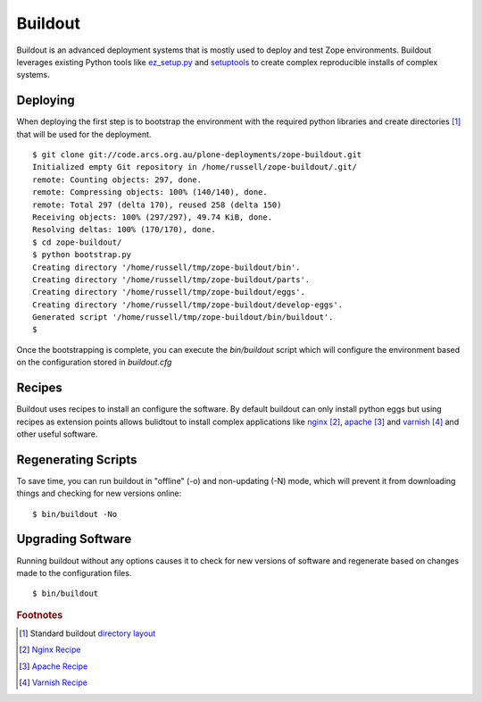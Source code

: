 Buildout
========

.. sectionauthor:: Russell Sim <russell.sim@arcs.org.au>

Buildout is an advanced deployment systems that is mostly used to deploy and test Zope environments. Buildout leverages  existing Python tools like `ez_setup.py`_ and `setuptools`_ to create complex reproducible installs of complex systems.

Deploying
---------

When deploying the first step is to bootstrap the environment with the required python libraries and create directories [#f1]_ that will be used for the deployment.

:: 

   $ git clone git://code.arcs.org.au/plone-deployments/zope-buildout.git 
   Initialized empty Git repository in /home/russell/zope-buildout/.git/
   remote: Counting objects: 297, done.
   remote: Compressing objects: 100% (140/140), done.
   remote: Total 297 (delta 170), reused 258 (delta 150)
   Receiving objects: 100% (297/297), 49.74 KiB, done.
   Resolving deltas: 100% (170/170), done.
   $ cd zope-buildout/
   $ python bootstrap.py 
   Creating directory '/home/russell/tmp/zope-buildout/bin'.
   Creating directory '/home/russell/tmp/zope-buildout/parts'.
   Creating directory '/home/russell/tmp/zope-buildout/eggs'.
   Creating directory '/home/russell/tmp/zope-buildout/develop-eggs'.
   Generated script '/home/russell/tmp/zope-buildout/bin/buildout'.
   $ 

Once the bootstrapping is complete, you can execute the `bin/buildout` script which will configure the environment based on the configuration stored in `buildout.cfg`

Recipes
-------

Buildout uses recipes to install an configure the software. By default buildout can only install python eggs but using recipes as extension points allows bulidtout to install complex applications like `nginx`_ [#f2]_, `apache`_ [#f3]_ and `varnish`_ [#f4]_ and other useful software.




Regenerating Scripts
--------------------

To save time, you can run buildout in "offline" (-o) and non-updating (-N)
mode, which will prevent it from downloading things and checking for new
versions online::


 $ bin/buildout -No


Upgrading Software
------------------

Running buildout without any options causes it to check for new versions of software and regenerate based on changes made to the configuration files.

::

 $ bin/buildout


.. seealso::

   Project `Buildout <http://www.buildout.org/>`_
      The Buildout homepage
   PyPI `zc.buildout`_
      The Buildout PyPI entry


.. rubric:: Footnotes

.. [#f1] Standard buildout `directory layout <http://www.buildout.org/docs/dirstruct.html>`_
.. [#f2] `Nginx Recipe <http://pypi.python.org/pypi/gocept.nginx>`_
.. [#f3] `Apache Recipe <http://pypi.python.org/pypi/plone.recipe.apache/0.3.1>`_
.. [#f4] `Varnish Recipe <http://pypi.python.org/pypi/plone.recipe.varnish>`_


.. _`ez_setup.py`: http://peak.telecommunity.com/dist/ez_setup.py
.. _`bootstrap.py`: http://svn.zope.org/*checkout*/zc.buildout/trunk/bootstrap/bootstrap.py
.. _`zc.buildout`: http://pypi.python.org/pypi/zc.buildout
.. _`setuptools`: http://peak.telecommunity.com/DevCenter/setuptools
.. _`apache`: http://www.apache.org
.. _`nginx`: http://wiki.nginx.org
.. _`varnish`: http://varnish.projects.linpro.no


